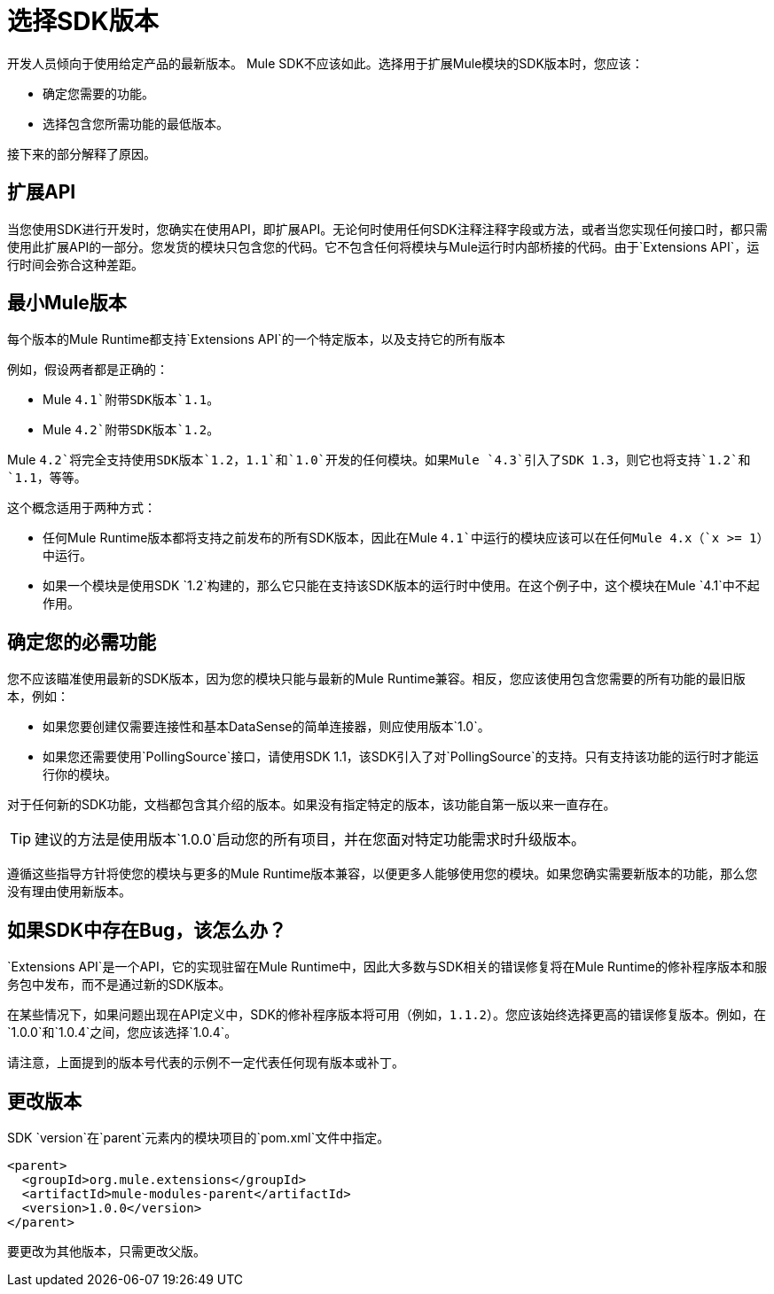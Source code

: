 = 选择SDK版本
:keywords: mule, sdk, create, new, project, getting, started, version

// TODO：这是1.1，不是1.0

开发人员倾向于使用给定产品的最新版本。 Mule SDK不应该如此。选择用于扩展Mule模块的SDK版本时，您应该：

* 确定您需要的功能。
* 选择包含您所需功能的最低版本。

接下来的部分解释了原因。

== 扩展API

当您使用SDK进行开发时，您确实在使用API​​，即扩展API。无论何时使用任何SDK注释注释字段或方法，或者当您实现任何接口时，都只需使用此扩展API的一部分。您发货的模块只包含您的代码。它不包含任何将模块与Mule运行时内部桥接的代码。由于`Extensions API`，运行时间会弥合这种差距。

== 最小Mule版本

每个版本的Mule Runtime都支持`Extensions API`的一个特定版本，以及支持它的所有版本

例如，假设两者都是正确的：

*  Mule `4.1`附带SDK版本`1.1`。
*  Mule `4.2`附带SDK版本`1.2`。

Mule `4.2`将完全支持使用SDK版本`1.2`，`1.1`和`1.0`开发的任何模块。如果Mule `4.3`引入了SDK 1.3，则它也将支持`1.2`和`1.1`，等等。

这个概念适用于两种方式：

* 任何Mule Runtime版本都将支持之前发布的所有SDK版本，因此在Mule `4.1`中运行的模块应该可以在任何Mule 4.x（`x >= 1`）中运行。
* 如果一个模块是使用SDK `1.2`构建的，那么它只能在支持该SDK版本的运行时中使用。在这个例子中，这个模块在Mule `4.1`中不起作用。

== 确定您的必需功能

您不应该瞄准使用最新的SDK版本，因为您的模块只能与最新的Mule Runtime兼容。相反，您应该使用包含您需要的所有功能的最旧版本，例如：

* 如果您要创建仅需要连接性和基本DataSense的简单连接器，则应使用版本`1.0`。
* 如果您还需要使用`PollingSource`接口，请使用SDK 1.1，该SDK引入了对`PollingSource`的支持。只有支持该功能的运行时才能运行你的模块。

对于任何新的SDK功能，文档都包含其介绍的版本。如果没有指定特定的版本，该功能自第一版以来一直存在。

[TIP]
建议的方法是使用版本`1.0.0`启动您的所有项目，并在您面对特定功能需求时升级版本。

遵循这些指导方针将使您的模块与更多的Mule Runtime版本兼容，以便更多人能够使用您的模块。如果您确实需要新版本的功能，那么您没有理由使用新版本。


== 如果SDK中存在Bug，该怎么办？

`Extensions API`是一个API，它的实现驻留在Mule Runtime中，因此大多数与SDK相关的错误修复将在Mule Runtime的修补程序版本和服务包中发布，而不是通过新的SDK版本。

在某些情况下，如果问题出现在API定义中，SDK的修补程序版本将可用（例如，`1.1.2`）。您应该始终选择更高的错误修复版本。例如，在`1.0.0`和`1.0.4`之间，您应该选择`1.0.4`。

请注意，上面提到的版本号代表的示例不一定代表任何现有版本或补丁。

== 更改版本

SDK `version`在`parent`元素内的模块项目的`pom.xml`文件中指定。

[source, xml, linenums]
----
<parent>
  <groupId>org.mule.extensions</groupId>
  <artifactId>mule-modules-parent</artifactId>
  <version>1.0.0</version>
</parent>
----

要更改为其他版本，只需更改父版。
